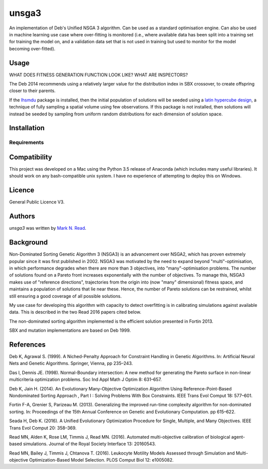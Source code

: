 unsga3
======

.. image:: https://img.shields.io/pypi/v/unsga3.svg
    :target: https://pypi.python.org/pypi/unsga3
    :alt: Latest PyPI version

.. image:: https://travis-ci.org/borntyping/cookiecutter-pypackage-minimal.png
   :target: https://travis-ci.org/borntyping/cookiecutter-pypackage-minimal
   :alt: Latest Travis CI build status

An implementation of Deb's Unified NSGA 3 algorithm. Can be used as a standard optimisation engine. Can also be used
in machine learning use case where over-fitting is monitored (i.e., where available data has been split into a
training set for training the model on, and a validation data set that is not used in training but used to
monitor for the model becoming over-fitted).

Usage
-----

WHAT DOES FITNESS GENERATION FUNCTION LOOK LIKE?
WHAT ARE INSPECTORS?

The Deb 2014 recommends using a relatively larger value for the distribution index in SBX crossover, to create
offspring closer to their parents.

If the `lhsmdu <https://github.com/sahilm89/lhsmdu>`_ package is installed, then the initial population of solutions will
be seeded using a `latin hypercube design <https://en.wikipedia.org/wiki/Latin_hypercube_sampling>`_, a technique of
fully sampling a spatial volume using few observations. If this package is not installed, then solutions will instead
be seeded by sampling from uniform random distributions for each dimension of solution space.

Installation
------------

Requirements
^^^^^^^^^^^^

Compatibility
-------------
This project was developed on a Mac using the Python 3.5 release of Anaconda (which includes many useful libraries). It
should work on any bash-compatible unix system. I have no experience of attempting to deploy this on Windows.

Licence
-------
General Public Licence V3.

Authors
-------

`unsga3` was written by `Mark N. Read <mark.norman.read@gmail.com>`_.


Background
----------

Non-Dominated Sorting Genetic Algorithm 3 (NSGA3) is an advancement over NSGA2, which has proven extremely popular
since it was first published in 2002. NSGA3 was motivated by the need to expand beyond "multi"-optimisation, in which
performance degrades when there are more than 3 objectives, into "many"-optimisation problems. The number of
solutions found on a Pareto front increases exponentially with the number of objectives. To manage this, NSGA3 makes
use of "reference directions", trajectories from the origin into (now "many" dimensional) fitness space, and
maintains a population of solutions that lie near these. Hence, the number of Pareto solutions can be restrained,
whilst still ensuring a good coverage of all possible solutions.

My use case for developing this algorithm with capacity to detect overfitting is in calibrating simulations against
available data. This is described in the two Read 2016 papers cited below.

The non-dominated sorting algorithm implemented is the efficient solution presented in Fortin 2013.

SBX and mutation implementations are based on Deb 1999.

References
----------

Deb K, Agrawal S. (1999). A Niched-Penalty Approach for Constraint Handling in Genetic Algorithms. In: Artificial Neural
Nets and Genetic Algorithms. Springer, Vienna, pp 235–243.

Das I, Dennis JE. (1998). Normal-Boundary intersection: A new method for generating the Pareto surface in non-linear
multicriteria optimization problems. Soc Ind Appl Math J Optim 8: 631–657.

Deb K, Jain H. (2014). An Evolutionary Many-Objective Optimization Algorithm Using Reference-Point-Based Nondominated
Sorting Approach , Part I : Solving Problems With Box Constraints. IEEE Trans Evol Comput 18: 577–601.

Fortin F-A, Grenier S, Parizeau M. (2013). Generalizing the improved run-time complexity algorithm for non-dominated
sorting. In: Proceedings of the 15th Annual Conference on Genetic and Evolutionary Computation. pp 615–622.

Seada H, Deb K. (2016). A Unified Evolutionary Optimization Procedure for Single, Multiple, and Many Objectives. IEEE
Trans Evol Comput 20: 358–369.

Read MN, Alden K, Rose LM, Timmis J, Read MN. (2016). Automated multi-objective calibration of biological agent-based
simulations. Journal of the Royal Society Interface 13: 20160543.

Read MN, Bailey J, Timmis J, Chtanova T. (2016). Leukocyte Motility Models Assessed through Simulation and
Multi-objective Optimization-Based Model Selection. PLOS Comput Biol 12: e1005082.